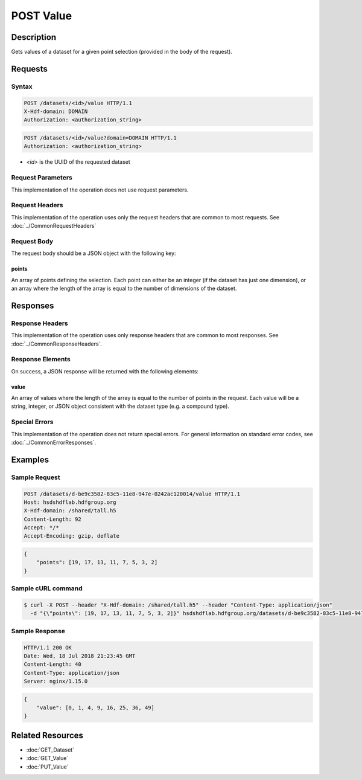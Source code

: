 **********************************************
POST Value
**********************************************

Description
===========
Gets values of a dataset for a given point selection (provided in the body of the 
request).

Requests
========

Syntax
------
.. code-block:: http

    POST /datasets/<id>/value HTTP/1.1
    X-Hdf-domain: DOMAIN
    Authorization: <authorization_string>

.. code-block:: http

    POST /datasets/<id>/value?domain=DOMAIN HTTP/1.1
    Authorization: <authorization_string>

* *<id>* is the UUID of the requested dataset

Request Parameters
------------------
This implementation of the operation does not use request parameters.

Request Headers
---------------
This implementation of the operation uses only the request headers that are common
to most requests.  See :doc:`../CommonRequestHeaders`

Request Body
------------

The request body should be a JSON object with the following key:

points
^^^^^^

An array of points defining the selection.  Each point can either be an integer
(if the dataset has just one dimension), or an array where the length of the 
array is equal to the number of dimensions of the dataset.

Responses
=========

Response Headers
----------------

This implementation of the operation uses only response headers that are common to 
most responses.  See :doc:`../CommonResponseHeaders`.

Response Elements
-----------------

On success, a JSON response will be returned with the following elements:

value
^^^^^
An array of values where the length of the array is equal to the number of points 
in the request.  Each value will be a string, integer, or JSON object consistent
with the dataset type (e.g. a compound type).

Special Errors
--------------

This implementation of the operation does not return special errors.  For general 
information on standard error codes, see :doc:`../CommonErrorResponses`.

Examples
========

Sample Request
--------------

.. code-block:: http

    POST /datasets/d-be9c3582-83c5-11e8-947e-0242ac120014/value HTTP/1.1
    Host: hsdshdflab.hdfgroup.org
    X-Hdf-domain: /shared/tall.h5
    Content-Length: 92
    Accept: */*
    Accept-Encoding: gzip, deflate

.. code-block:: json

    {
        "points": [19, 17, 13, 11, 7, 5, 3, 2]
    }

Sample cURL command
-------------------

.. code-block:: bash

    $ curl -X POST --header "X-Hdf-domain: /shared/tall.h5" --header "Content-Type: application/json"
      -d "{\"points\": [19, 17, 13, 11, 7, 5, 3, 2]}" hsdshdflab.hdfgroup.org/datasets/d-be9c3582-83c5-11e8-947e-0242ac120014/value

Sample Response
---------------

.. code-block:: http

    HTTP/1.1 200 OK
    Date: Wed, 18 Jul 2018 21:23:45 GMT
    Content-Length: 40
    Content-Type: application/json
    Server: nginx/1.15.0

.. code-block:: json

    {
        "value": [0, 1, 4, 9, 16, 25, 36, 49]
    }

Related Resources
=================

* :doc:`GET_Dataset`
* :doc:`GET_Value`
* :doc:`PUT_Value`


